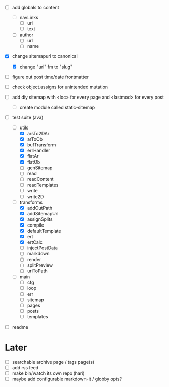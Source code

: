 - [ ] add globals to content
  - [ ] navLinks
    - [ ] url
    - [ ] text
  - [ ] author
    - [ ] url
    - [ ] name
- [X] change sitemapurl to canonical
  - [X] change "url" fm to "slug"
- [ ] figure out post time/date frontmatter

- [ ] check object.assigns for unintended mutation
- [ ] add diy sitemap with <loc> for every page and <lastmod> for every post
  - [ ] create module called static-sitemap

- [-] test suite (ava)
  - [-] utils
    - [X] arsTo2DAr
    - [X] arToOb
    - [X] bufTransform
    - [X] errHandler
    - [X] flatAr
    - [X] flatOb
    - [ ] genSitemap
    - [ ] read
    - [ ] readContent
    - [ ] readTemplates
    - [ ] write
    - [ ] write2D
  - [-] transforms
    - [X] addOutPath
    - [X] addSitemapUrl
    - [X] assignSplits
    - [X] compile
    - [X] defaultTemplate
    - [X] ert
    - [X] ertCalc
    - [ ] injectPostData
    - [ ] markdown
    - [ ] render
    - [ ] splitPreview
    - [ ] urlToPath
  - [ ] main
    - [ ] cfg
    - [ ] loop
    - [ ] err
    - [ ] sitemap
    - [ ] pages
    - [ ] posts
    - [ ] templates

- [ ] readme

* Later
- [ ] searchable archive page / tags page(s)
- [ ] add rss feed
- [ ] make bin/watch its own repo (hari)
- [ ] maybe add configurable markdown-it / globby opts?
